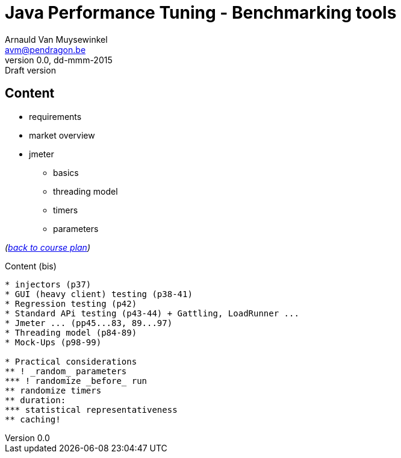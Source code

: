 // build_options: 
Java Performance Tuning - Benchmarking tools
============================================
Arnauld Van Muysewinkel <avm@pendragon.be>
v0.0, dd-mmm-2015: Draft version
:backend: slidy
//:theme: volnitsky
:data-uri:
:copyright: Creative-Commons-Zero (Arnauld Van Muysewinkel)


Content
-------

* requirements
* market overview
* jmeter
** basics
** threading model
** timers
** parameters

_(link:../0-extra/1-training_plan.html#_presentations[back to course plan])_


Content (bis)
-------

* injectors (p37)
* GUI (heavy client) testing (p38-41)
* Regression testing (p42)
* Standard APi testing (p43-44) + Gattling, LoadRunner ...
* Jmeter ... (pp45...83, 89...97)
* Threading model (p84-89)
* Mock-Ups (p98-99)

* Practical considerations
** ! _random_ parameters
*** ! randomize _before_ run
** randomize timers
** duration:
*** statistical representativeness
** caching!


